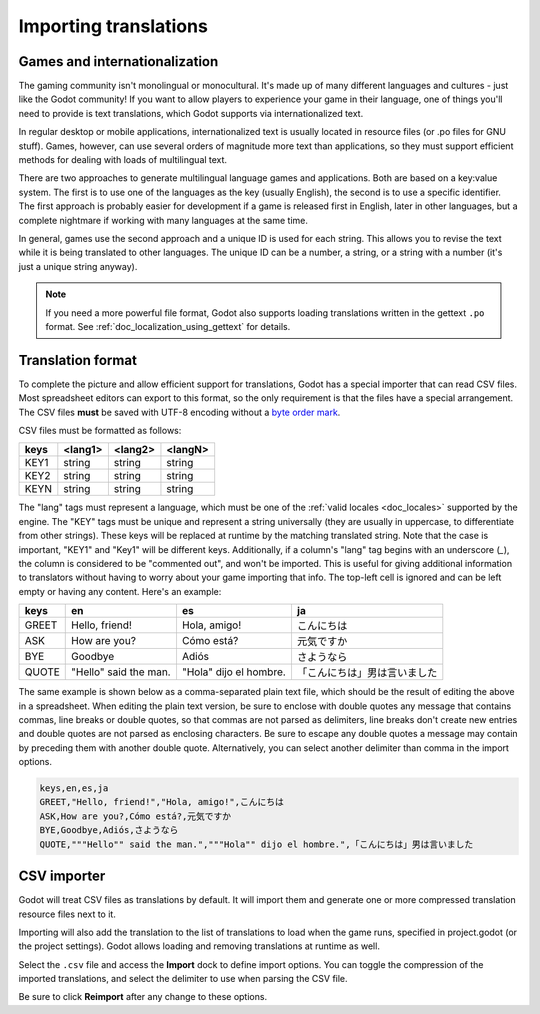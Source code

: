 .. _doc_importing_translations:

Importing translations
======================

Games and internationalization
------------------------------

The gaming community isn't monolingual or monocultural. It's made up of
many different languages and cultures - just like the Godot community!
If you want to allow players to experience your game in their language,
one of things you'll need to provide is text translations, which Godot
supports via internationalized text.

In regular desktop or mobile applications, internationalized text is
usually located in resource files (or .po files for GNU stuff). Games,
however, can use several orders of magnitude more text than
applications, so they must support efficient methods for dealing with
loads of multilingual text.

There are two approaches to generate multilingual language games and
applications. Both are based on a key:value system. The first is to use
one of the languages as the key (usually English), the second is to use a
specific identifier. The first approach is probably easier for
development if a game is released first in English, later in other
languages, but a complete nightmare if working with many languages at
the same time.

In general, games use the second approach and a unique ID is used for
each string. This allows you to revise the text while it is being
translated to other languages. The unique ID can be a number, a string,
or a string with a number (it's just a unique string anyway).

.. note:: If you need a more powerful file format, Godot also supports
          loading translations written in the gettext ``.po`` format. See
          :ref:`doc_localization_using_gettext` for details.

Translation format
------------------

To complete the picture and allow efficient support for translations,
Godot has a special importer that can read CSV files. Most spreadsheet
editors can export to this format, so the only requirement is that the files
have a special arrangement. The CSV files **must** be saved with UTF-8 encoding
without a `byte order mark <https://en.wikipedia.org/wiki/Byte_order_mark>`__.

CSV files must be formatted as follows:

+--------+----------+----------+----------+
| keys   | <lang1>  | <lang2>  | <langN>  |
+========+==========+==========+==========+
| KEY1   | string   | string   | string   |
+--------+----------+----------+----------+
| KEY2   | string   | string   | string   |
+--------+----------+----------+----------+
| KEYN   | string   | string   | string   |
+--------+----------+----------+----------+

The "lang" tags must represent a language, which must be one of the :ref:`valid
locales <doc_locales>` supported by the engine. The "KEY" tags must be
unique and represent a string universally (they are usually in
uppercase, to differentiate from other strings). These keys will be replaced at
runtime by the matching translated string. Note that the case is important,
"KEY1" and "Key1" will be different keys. Additionally, if a column's "lang"
tag begins with an underscore (`_`), the column is considered to be "commented
out", and won't be imported. This is useful for giving additional information
to translators without having to worry about your game importing that info.
The top-left cell is ignored and can be left empty or having any content.
Here's an example:

+-------+-----------------------+------------------------+------------------------------+
| keys  | en                    | es                     | ja                           |
+=======+=======================+========================+==============================+
| GREET | Hello, friend!        | Hola, amigo!           | こんにちは                   |
+-------+-----------------------+------------------------+------------------------------+
| ASK   | How are you?          | Cómo está?             | 元気ですか                   |
+-------+-----------------------+------------------------+------------------------------+
| BYE   | Goodbye               | Adiós                  | さようなら                   |
+-------+-----------------------+------------------------+------------------------------+
| QUOTE | "Hello" said the man. | "Hola" dijo el hombre. | 「こんにちは」男は言いました |
+-------+-----------------------+------------------------+------------------------------+

The same example is shown below as a comma-separated plain text file,
which should be the result of editing the above in a spreadsheet.
When editing the plain text version, be sure to enclose with double
quotes any message that contains commas, line breaks or double quotes,
so that commas are not parsed as delimiters, line breaks don't create new
entries and double quotes are not parsed as enclosing characters. Be sure
to escape any double quotes a message may contain by preceding them with
another double quote. Alternatively, you can select another delimiter than
comma in the import options.

.. code-block:: none

    keys,en,es,ja
    GREET,"Hello, friend!","Hola, amigo!",こんにちは
    ASK,How are you?,Cómo está?,元気ですか
    BYE,Goodbye,Adiós,さようなら
    QUOTE,"""Hello"" said the man.","""Hola"" dijo el hombre.",「こんにちは」男は言いました

CSV importer
------------

Godot will treat CSV files as translations by default. It will import them
and generate one or more compressed translation resource files next to it.

Importing will also add the translation to the list of
translations to load when the game runs, specified in project.godot (or the
project settings). Godot allows loading and removing translations at
runtime as well.

Select the ``.csv`` file and access the **Import** dock to define import
options. You can toggle the compression of the imported translations, and
select the delimiter to use when parsing the CSV file.

.. image:: img/import_csv.png

Be sure to click **Reimport** after any change to these options.
